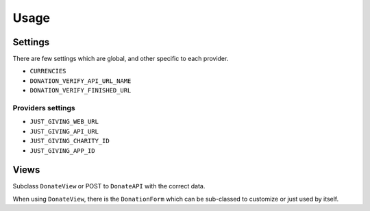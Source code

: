 =====
Usage
=====

Settings
--------

There are few settings which are global, and other specific to each provider.

* ``CURRENCIES``
* ``DONATION_VERIFY_API_URL_NAME``
* ``DONATION_VERIFY_FINISHED_URL``

Providers settings
++++++++++++++++++

* ``JUST_GIVING_WEB_URL``
* ``JUST_GIVING_API_URL``
* ``JUST_GIVING_CHARITY_ID``
* ``JUST_GIVING_APP_ID``

Views
-----

Subclass ``DonateView`` or POST to ``DonateAPI`` with the correct data.

When using ``DonateView``, there is the ``DonationForm`` which can be sub-classed
to customize or just used by itself.
